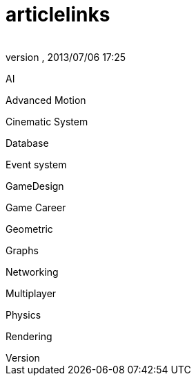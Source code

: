 = articlelinks
:author: 
:revnumber: 
:revdate: 2013/07/06 17:25
:relfileprefix: ../../../
:imagesdir: ../../..
ifdef::env-github,env-browser[:outfilesuffix: .adoc]


AI


Advanced Motion


Cinematic System


Database


Event system


GameDesign


Game Career


Geometric


Graphs


Networking


Multiplayer


Physics


Rendering

